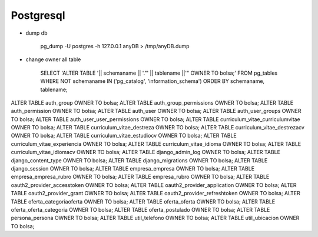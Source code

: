 Postgresql
==========


* dump db

    pg_dump -U postgres -h 127.0.0.1 anyDB > /tmp/anyDB.dump


* change owner all table

    SELECT 'ALTER TABLE '|| schemaname || '."' || tablename ||'" OWNER TO bolsa;'
    FROM pg_tables WHERE NOT schemaname IN ('pg_catalog', 'information_schema')
    ORDER BY schemaname, tablename;

ALTER TABLE auth_group OWNER TO bolsa;
ALTER TABLE auth_group_permissions OWNER TO bolsa;
ALTER TABLE auth_permission OWNER TO bolsa;
ALTER TABLE auth_user OWNER TO bolsa;
ALTER TABLE auth_user_groups OWNER TO bolsa;
ALTER TABLE auth_user_user_permissions OWNER TO bolsa;
ALTER TABLE curriculum_vitae_curriculumvitae OWNER TO bolsa;
ALTER TABLE curriculum_vitae_destreza OWNER TO bolsa;
ALTER TABLE curriculum_vitae_destrezacv OWNER TO bolsa;
ALTER TABLE curriculum_vitae_estudiocv OWNER TO bolsa;
ALTER TABLE curriculum_vitae_experiencia OWNER TO bolsa;
ALTER TABLE curriculum_vitae_idioma OWNER TO bolsa;
ALTER TABLE curriculum_vitae_idiomacv OWNER TO bolsa;
ALTER TABLE django_admin_log OWNER TO bolsa;
ALTER TABLE django_content_type OWNER TO bolsa;
ALTER TABLE django_migrations OWNER TO bolsa;
ALTER TABLE django_session OWNER TO bolsa;
ALTER TABLE empresa_empresa OWNER TO bolsa;
ALTER TABLE empresa_empresa_rubro OWNER TO bolsa;
ALTER TABLE empresa_rubro OWNER TO bolsa;
ALTER TABLE oauth2_provider_accesstoken OWNER TO bolsa;
ALTER TABLE oauth2_provider_application OWNER TO bolsa;
ALTER TABLE oauth2_provider_grant OWNER TO bolsa;
ALTER TABLE oauth2_provider_refreshtoken OWNER TO bolsa;
ALTER TABLE oferta_categoriaoferta OWNER TO bolsa;
ALTER TABLE oferta_oferta OWNER TO bolsa;
ALTER TABLE oferta_oferta_categoria OWNER TO bolsa;
ALTER TABLE oferta_postulado OWNER TO bolsa;
ALTER TABLE persona_persona OWNER TO bolsa;
ALTER TABLE util_telefono OWNER TO bolsa;
ALTER TABLE util_ubicacion OWNER TO bolsa;